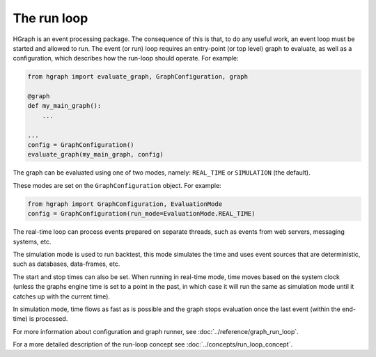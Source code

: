 The run loop
------------

HGraph is an event processing package. The consequence of this is that, to do any useful
work, an event loop must be started and allowed to run. The event (or run) loop requires an
entry-point (or top level) graph to evaluate, as well as a configuration, which describes how the
run-loop should operate. For example:

.. code-block:: Python

    from hgraph import evaluate_graph, GraphConfiguration, graph

    @graph
    def my_main_graph():
        ...

    ...
    config = GraphConfiguration()
    evaluate_graph(my_main_graph, config)


The graph can be evaluated using one of two modes, namely: ``REAL_TIME`` or ``SIMULATION`` (the default).

These modes are set on the ``GraphConfiguration`` object. For example:

.. code-block:: Python

    from hgraph import GraphConfiguration, EvaluationMode
    config = GraphConfiguration(run_mode=EvaluationMode.REAL_TIME)

The real-time loop can process events prepared on separate threads, such as events from
web servers, messaging systems, etc.

The simulation mode is used to run backtest, this mode simulates the time
and uses event sources that are deterministic, such as databases, data-frames, etc.

The start and stop times can also be set. When running in real-time mode, time moves
based on the system clock (unless the graphs engine time is set to a point in the past, in which case it will
run the same as simulation mode until it catches up with the current time).

In simulation mode, time flows as fast as is possible and the graph stops evaluation once
the last event (within the end-time) is processed.

For more information about configuration and graph runner, see :doc:`../reference/graph_run_loop`.

For a more detailed description of the run-loop concept see :doc:`../concepts/run_loop_concept`.
